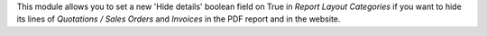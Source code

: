 This module allows you to set a new 'Hide details' boolean field on True in
*Report Layout Categories* if you want to hide its lines of
*Quotations / Sales Orders* and *Invoices* in the PDF report and in the
website.
